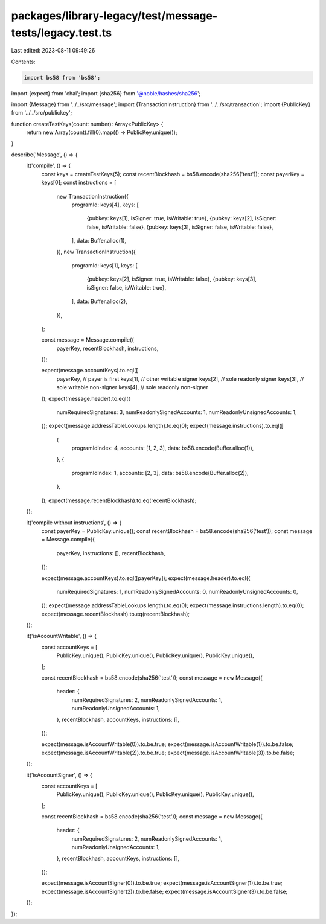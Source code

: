 packages/library-legacy/test/message-tests/legacy.test.ts
=========================================================

Last edited: 2023-08-11 09:49:26

Contents:

.. code-block:: ts

    import bs58 from 'bs58';
import {expect} from 'chai';
import {sha256} from '@noble/hashes/sha256';

import {Message} from '../../src/message';
import {TransactionInstruction} from '../../src/transaction';
import {PublicKey} from '../../src/publickey';

function createTestKeys(count: number): Array<PublicKey> {
  return new Array(count).fill(0).map(() => PublicKey.unique());
}

describe('Message', () => {
  it('compile', () => {
    const keys = createTestKeys(5);
    const recentBlockhash = bs58.encode(sha256('test'));
    const payerKey = keys[0];
    const instructions = [
      new TransactionInstruction({
        programId: keys[4],
        keys: [
          {pubkey: keys[1], isSigner: true, isWritable: true},
          {pubkey: keys[2], isSigner: false, isWritable: false},
          {pubkey: keys[3], isSigner: false, isWritable: false},
        ],
        data: Buffer.alloc(1),
      }),
      new TransactionInstruction({
        programId: keys[1],
        keys: [
          {pubkey: keys[2], isSigner: true, isWritable: false},
          {pubkey: keys[3], isSigner: false, isWritable: true},
        ],
        data: Buffer.alloc(2),
      }),
    ];

    const message = Message.compile({
      payerKey,
      recentBlockhash,
      instructions,
    });

    expect(message.accountKeys).to.eql([
      payerKey, // payer is first
      keys[1], // other writable signer
      keys[2], // sole readonly signer
      keys[3], // sole writable non-signer
      keys[4], // sole readonly non-signer
    ]);
    expect(message.header).to.eql({
      numRequiredSignatures: 3,
      numReadonlySignedAccounts: 1,
      numReadonlyUnsignedAccounts: 1,
    });
    expect(message.addressTableLookups.length).to.eq(0);
    expect(message.instructions).to.eql([
      {
        programIdIndex: 4,
        accounts: [1, 2, 3],
        data: bs58.encode(Buffer.alloc(1)),
      },
      {
        programIdIndex: 1,
        accounts: [2, 3],
        data: bs58.encode(Buffer.alloc(2)),
      },
    ]);
    expect(message.recentBlockhash).to.eq(recentBlockhash);
  });

  it('compile without instructions', () => {
    const payerKey = PublicKey.unique();
    const recentBlockhash = bs58.encode(sha256('test'));
    const message = Message.compile({
      payerKey,
      instructions: [],
      recentBlockhash,
    });

    expect(message.accountKeys).to.eql([payerKey]);
    expect(message.header).to.eql({
      numRequiredSignatures: 1,
      numReadonlySignedAccounts: 0,
      numReadonlyUnsignedAccounts: 0,
    });
    expect(message.addressTableLookups.length).to.eq(0);
    expect(message.instructions.length).to.eq(0);
    expect(message.recentBlockhash).to.eq(recentBlockhash);
  });

  it('isAccountWritable', () => {
    const accountKeys = [
      PublicKey.unique(),
      PublicKey.unique(),
      PublicKey.unique(),
      PublicKey.unique(),
    ];

    const recentBlockhash = bs58.encode(sha256('test'));
    const message = new Message({
      header: {
        numRequiredSignatures: 2,
        numReadonlySignedAccounts: 1,
        numReadonlyUnsignedAccounts: 1,
      },
      recentBlockhash,
      accountKeys,
      instructions: [],
    });

    expect(message.isAccountWritable(0)).to.be.true;
    expect(message.isAccountWritable(1)).to.be.false;
    expect(message.isAccountWritable(2)).to.be.true;
    expect(message.isAccountWritable(3)).to.be.false;
  });

  it('isAccountSigner', () => {
    const accountKeys = [
      PublicKey.unique(),
      PublicKey.unique(),
      PublicKey.unique(),
      PublicKey.unique(),
    ];

    const recentBlockhash = bs58.encode(sha256('test'));
    const message = new Message({
      header: {
        numRequiredSignatures: 2,
        numReadonlySignedAccounts: 1,
        numReadonlyUnsignedAccounts: 1,
      },
      recentBlockhash,
      accountKeys,
      instructions: [],
    });

    expect(message.isAccountSigner(0)).to.be.true;
    expect(message.isAccountSigner(1)).to.be.true;
    expect(message.isAccountSigner(2)).to.be.false;
    expect(message.isAccountSigner(3)).to.be.false;
  });
});


